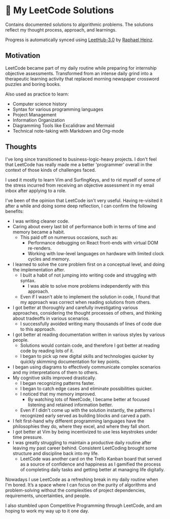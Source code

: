 * 🧩 My LeetCode Solutions

Contains documented solutions to algorithmic problems. The solutions reflect my thought process, approach, and learnings.

Progress is automatically synced using [[https://github.com/raphaelheinz/LeetHub-3.0][LeetHub-3.0]] by [[https://github.com/raphaelheinz][Raphael Heinz]].

** Motivation

LeetCode became part of my daily routine while preparing for internship objective assessments. Transformed from an intense daily grind into a therapeutic learning activity that replaced morning newspaper crossword puzzles and boring books.

Also used as practice to learn:
- Computer science history
- Syntax for various programming languages
- Project Management
- Information Organization
- Diagramming Tools like Excalidraw and Mermaid
- Technical note-taking with Markdown and Org-mode

** Thoughts

I've long since transitioned to business-logic-heavy projects. I don't feel that LeetCode has really made me a better 'programmer' overall in the context of those kinds of challenges faced.

I used it mostly to learn Vim and SurfingKeys, and to rid myself of some of the stress incurred from receiving an objective assessment in my email inbox after applying to a role.

I've been of the opinion that LeetCode isn't very useful. Having re-visited it after a while and doing some deep reflection, I can confirm the following benefits:

- I was writing cleaner code.
- Caring about every last bit of performance both in terms of time and memory became a habit.
  - This paid off on numerous occasions, such as:
    - Performance debugging on React front-ends with virtual DOM re-renders.
    - Working with low-level languages on hardware with limited clock cycles and memory.
- I learned to solve the core problem first on a conceptual level, and doing the implementation after.
  - I built a habit of not jumping into writing code and struggling with syntax.
    - I was able to solve more problems independently with this approach.
  - Even if I wasn't able to implement the solution in code, I found that my approach was correct when reading solutions from others.
- I got better at thoroughly and carefully investigating various approaches, considering the thought processes of others, and thinking about tradeoffs in various scenarios.
  - I successfully avoided writing many thousands of lines of code due to this approach.
- I got better at reading documentation written in various styles by various people.
  - Solutions would contain code, and therefore I got better at reading code by reading lots of it.
  - I began to pick up new digital skills and technologies quicker by quickly skimming documentation for key points.
- I began using diagrams to effectively communicate complex scenarios and my interpretations of them to others.
- My cognitive skills improved drastically.
  - I began recognizing patterns faster.
  - I began to catch edge cases and eliminate possibilities quicker.
  - I noticed that my memory improved.
    - By watching lots of NeetCode, I became better at focused listening and retained information better.
  - Even if I didn't come up with the solution instantly, the patterns I recognized early served as building blocks and carved a path.
- I felt first-hand why different programming languages have the philosophies they do, where they excel, and where they fall short.
- I got better at Vim by being incentivized to use less keystrokes under time pressure.
- I was greatly struggling to maintain a productive daily routine after leaving my past career behind. Consistent LeetCoding brought some structure and discipline back into my life.
  - LeetCode was another card on the Trello Kanban board that served as a source of confidence and happiness as I gamified the process of completing daily tasks and getting better at managing life digitally.

Nowadays I use LeetCode as a refreshing break in my daily routine when I'm bored. It’s a space where I can focus on the purity of algorithms and problem-solving without the complexities of project dependencies, requirements, uncertainties, and people.
  
I also stumbled upon Competitive Programming through LeetCode, and am hoping to work my way up to it one day.
